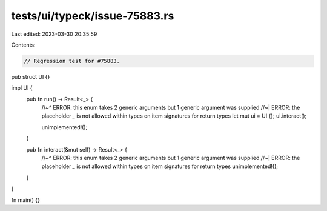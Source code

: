 tests/ui/typeck/issue-75883.rs
==============================

Last edited: 2023-03-30 20:35:59

Contents:

.. code-block:: rs

    // Regression test for #75883.

pub struct UI {}

impl UI {
    pub fn run() -> Result<_> {
        //~^ ERROR: this enum takes 2 generic arguments but 1 generic argument was supplied
        //~| ERROR: the placeholder `_` is not allowed within types on item signatures for return types
        let mut ui = UI {};
        ui.interact();

        unimplemented!();
    }

    pub fn interact(&mut self) -> Result<_> {
        //~^ ERROR: this enum takes 2 generic arguments but 1 generic argument was supplied
        //~| ERROR: the placeholder `_` is not allowed within types on item signatures for return types
        unimplemented!();
    }
}

fn main() {}



